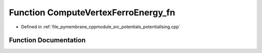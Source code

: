 .. _exhale_function_potential_ising_8cpp_1acd24c844c4863907525c396a51730314:

Function ComputeVertexFerroEnergy_fn
====================================

- Defined in :ref:`file_pymembrane_cppmodule_src_potentials_potentialIsing.cpp`


Function Documentation
----------------------


.. doxygenfunction:: ComputeVertexFerroEnergy_fn(int, HE_EdgeProp *, HE_VertexProp *, real *, real *)
   :project: pymembrane